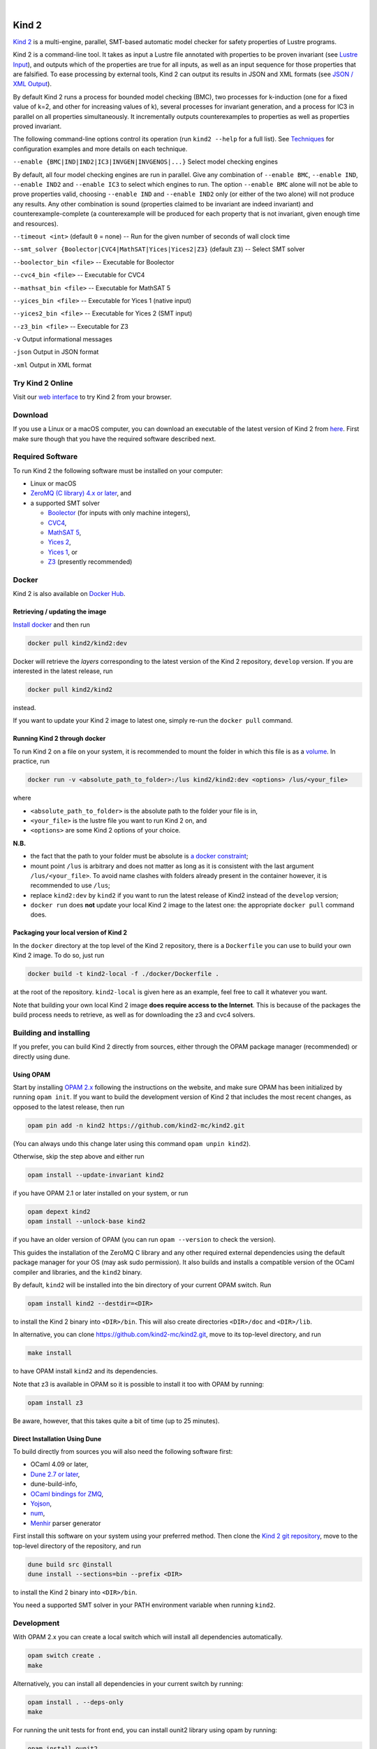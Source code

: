 .. DO NOT EDIT, see doc/usr/README.rst for details

.. |develop| image:: https://github.com/kind2-mc/kind2/workflows/Kind2%20CI/badge.svg?branch=develop
   :target: https://github.com/kind2-mc/kind2/actions?query=workflow%3A%22Kind2+CI%22
   :align: middle

.. |release| image:: https://img.shields.io/github/v/release/kind2-mc/kind2?color=blue
   :target: https://github.com/kind2-mc/kind2/releases/latest
   :align: middle

.. |license| image:: https://img.shields.io/github/license/kind2-mc/kind2?color=green
   :target: https://github.com/kind2-mc/kind2/blob/develop/LICENSE.rst
   :align: middle

.. https://stackoverflow.com/a/12145490/8261793

.. |nbsp| unicode:: 0xA0

|develop| |nbsp| |release| |nbsp| |license|

Kind 2
======

`Kind 2 <http://kind.cs.uiowa.edu/>`_ \ is a multi-engine, parallel,
SMT-based automatic model checker for safety properties of Lustre programs.

Kind 2 is a command-line tool. 
It takes as input a Lustre file annotated with properties to be proven
invariant (see `Lustre Input <https://kind.cs.uiowa.edu/kind2_user_doc/2_input/1_lustre.html>`_), and
outputs which of the properties are true for all inputs, as well as an input
sequence for those properties that are falsified. To ease processing by
external tools, Kind 2 can output its results in JSON and XML formats
(see `JSON / XML Output <https://kind.cs.uiowa.edu/kind2_user_doc/3_output/2_machine_readable.html>`_).

By default Kind 2 runs a process for bounded model checking (BMC), two processes
for k-induction (one for a fixed value of k=2, and other for increasing values of k),
several processes for invariant generation, and a process for IC3
in parallel on all properties simultaneously. It incrementally outputs
counterexamples to properties as well as properties proved invariant.

The following command-line options control its operation
(run ``kind2 --help`` for a full list).
See `Techniques <https://kind.cs.uiowa.edu/kind2_user_doc/1_techniques/1_techniques.html>`_ for configuration examples and
more details on each technique.

``--enable {BMC|IND|IND2|IC3|INVGEN|INVGENOS|...}`` Select model checking engines

By default, all four model checking engines are run in parallel.
Give any combination of ``--enable BMC``\ , ``--enable IND``, ``--enable IND2`` and
``--enable IC3`` to select which engines to run. The option ``--enable BMC`` alone
will not be able to prove properties valid, choosing ``--enable IND`` and
``--enable IND2`` only (or either of the two alone) will not produce any results.
Any other combination is sound
(properties claimed to be invariant are indeed invariant) and counterexample-complete
(a counterexample will be produced for each property that is not invariant,
given enough time and resources).

``--timeout <int>`` (default ``0`` = none) -- Run for the given number of seconds of wall clock time

``--smt_solver {Boolector|CVC4|MathSAT|Yices|Yices2|Z3}`` (default ``Z3``\ ) -- Select SMT solver

``--boolector_bin <file>`` -- Executable for Boolector

``--cvc4_bin <file>`` -- Executable for CVC4

``--mathsat_bin <file>`` -- Executable for MathSAT 5

``--yices_bin <file>`` -- Executable for Yices 1 (native input)

``--yices2_bin <file>`` -- Executable for Yices 2 (SMT input)

``--z3_bin <file>`` -- Executable for Z3

``-v`` Output informational messages

``-json`` Output in JSON format

``-xml`` Output in XML format


Try Kind 2 Online
-----------------

Visit our `web interface <https://kind.cs.uiowa.edu/app/>`_ to try Kind 2 from your browser.

Download
--------

If you use a Linux or a macOS computer, you can download an executable of the latest version
of Kind 2 from `here <https://github.com/kind2-mc/kind2/releases/latest/>`_\.
First make sure though that you have the required software described next.

Required Software
-----------------

To run Kind 2 the following software must be installed on your computer:

* Linux or macOS
* `ZeroMQ (C library) 4.x or later <https://zeromq.org>`_\, and
* a supported SMT solver

  * `Boolector <https://boolector.github.io/>`_ (for inputs with only machine integers),
  * `CVC4 <http://cvc4.cs.stanford.edu/>`_\ ,
  * `MathSAT 5 <http://mathsat.fbk.eu/index.html>`_\ ,
  * `Yices 2 <http://yices.csl.sri.com/>`_\ ,
  * `Yices 1 <http://yices.csl.sri.com/old/download-yices1-full.shtml>`_\ , or
  * `Z3 <https://github.com/Z3Prover/z3>`_ (presently recommended)

Docker
------

Kind 2 is also available on `Docker Hub <https://hub.docker.com/r/kind2/kind2/>`_.

Retrieving / updating the image
^^^^^^^^^^^^^^^^^^^^^^^^^^^^^^^

`Install docker <https://www.docker.com/products/docker>`_ and then run

.. code-block:: none

   docker pull kind2/kind2:dev

Docker will retrieve the *layers* corresponding to the latest version of the
Kind 2 repository, ``develop`` version. If you are interested in the latest
release, run

.. code-block:: none

   docker pull kind2/kind2

instead.

If you want to update your Kind 2 image to latest one, simply re-run the
``docker pull`` command.

Running Kind 2 through docker
^^^^^^^^^^^^^^^^^^^^^^^^^^^^^

To run Kind 2 on a file on your system, it is recommended to mount the folder
in which this file is as a `volume <https://docs.docker.com/engine/tutorials/dockervolumes/#/mount-a-host-directory-as-a-data-volume>`_.
In practice, run

.. code-block:: none

   docker run -v <absolute_path_to_folder>:/lus kind2/kind2:dev <options> /lus/<your_file>

where


* ``<absolute_path_to_folder>`` is the absolute path to the folder your file is in,
* ``<your_file>`` is the lustre file you want to run Kind 2 on, and
* ``<options>`` are some Kind 2 options of your choice.

**N.B.**


* the fact that the path to your folder must be absolute is
  `a docker constraint <https://docs.docker.com/engine/tutorials/dockervolumes/#/mount-a-host-directory-as-a-data-volume>`_\ ;
* mount point ``/lus`` is arbitrary and does not matter as long as it is
  consistent with the last argument ``/lus/<your_file>``. To avoid name clashes
  with folders already present in the container however, it is recommended to
  use ``/lus``\ ;
* replace ``kind2:dev`` by ``kind2`` if you want to run the latest release of Kind2
  instead of the ``develop`` version;
* ``docker run`` does **not** update your local Kind 2 image to the latest one:
  the appropriate ``docker pull`` command does.

Packaging your local version of Kind 2
^^^^^^^^^^^^^^^^^^^^^^^^^^^^^^^^^^^^^^

In the ``docker`` directory at the top level of the Kind 2 repository,
there is a ``Dockerfile`` you can use to
build your own Kind 2 image. To do so, just run

.. code-block:: none

   docker build -t kind2-local -f ./docker/Dockerfile .

at the root of the repository. ``kind2-local`` is given here as an example, feel
free to call it whatever you want.

Note that building your own local Kind 2 image **does require access to the
Internet**. This is because of the packages the build process needs to
retrieve, as well as for downloading the z3 and cvc4 solvers.

Building and installing
-----------------------

If you prefer, you can build Kind 2 directly from sources, 
either through the OPAM package manager (recommended) or
directly using dune.


Using OPAM
^^^^^^^^^^

Start by installing `OPAM 2.x <https://opam.ocaml.org/>`_
following the instructions on the website, and
make sure OPAM has been initialized by running ``opam init``.
If you want to build the development version of Kind 2
that includes the most recent changes, as opposed to
the latest release, then run

.. code-block:: none

   opam pin add -n kind2 https://github.com/kind2-mc/kind2.git

(You can always undo this change later using this command ``opam unpin kind2``).

Otherwise, skip the step above and either run

.. code-block:: none

   opam install --update-invariant kind2

if you have OPAM 2.1 or later installed on your system, or run

.. code-block:: none

   opam depext kind2
   opam install --unlock-base kind2

if you have an older version of OPAM
(you can run ``opam --version`` to check the version).

This guides the installation of the ZeroMQ C library
and any other required external dependencies using
the default package manager for your OS
(may ask sudo permission).
It also builds and installs a compatible version
of the OCaml compiler and libraries,
and the ``kind2`` binary.

By default, ``kind2`` will be installed into
the bin directory of your current OPAM switch. Run

.. code-block:: none

   opam install kind2 --destdir=<DIR>

to install the Kind 2 binary into ``<DIR>/bin``.
This will also create directories ``<DIR>/doc`` and ``<DIR>/lib``.

In alternative, you can clone https://github.com/kind2-mc/kind2.git,
move to its top-level directory, and run

.. code-block:: none

   make install

to have OPAM install ``kind2`` and its dependencies.

Note that z3 is available in OPAM so it is possible to install it too with OPAM by running:

.. code-block:: none

   opam install z3

Be aware, however, that this takes quite a bit of time (up to 25 minutes).


Direct Installation Using Dune 
^^^^^^^^^^^^^^^^^^^^^^^^^^^^^^

To build directly from sources you will also need the following software 
first:

* OCaml 4.09 or later,
* `Dune 2.7 or later <https://github.com/ocaml/dune>`_\,
* dune-build-info,
* `OCaml bindings for ZMQ <https://github.com/issuu/ocaml-zmq>`_\,
* `Yojson <https://github.com/ocaml-community/yojson>`_\,
* `num <https://github.com/ocaml/num>`_\,
* `Menhir <http://gallium.inria.fr/~fpottier/menhir/>`_ parser generator

First install this software on your system using your preferred method.
Then clone the `Kind 2 git repository <https://github.com/kind2-mc/kind2>`_, 
move to the top-level directory of the repository, and run

.. code-block:: none

   dune build src @install
   dune install --sections=bin --prefix <DIR>

to install the Kind 2 binary into ``<DIR>/bin``.

You need a supported SMT solver in your PATH environment variable when running ``kind2``.


Development
-----------

With OPAM 2.x you can create a local switch which will install all dependencies automatically.

.. code-block:: none

   opam switch create .
   make

Alternatively, you can install all dependencies in your current switch by running:

.. code-block:: none

   opam install . --deps-only
   make

For running the unit tests for front end, you can install ounit2 library using opam by running:

.. code-block:: none

   opam install ounit2

To run the ounit tests, you can use the following dune command:

.. code-block:: none

   dune test

Documentation
-------------

Documentation is available online in `HTML <http://kind.cs.uiowa.edu/kind2_user_doc/>`_
or `PDF <http://kind.cs.uiowa.edu/kind2_user_doc/doc.pdf>`_ forms.

In order to generate the documentation locally, you need:

* A GNU version of ``sed`` (``gsed`` on OSX)
* `Python v3.5 or later <https://www.python.org/downloads/>`_
* `Sphinx <https://www.sphinx-doc.org/en/master/usage/installation.html>`_

For HTML documentation, you additionally need:

* `sphinx-press-theme <https://pypi.org/project/sphinx-press-theme/>`_

For PDF documentation, you additionally need:

* `latexmk <https://packages.ubuntu.com/xenial/latexmk>`_
* `XeTeX <https://packages.debian.org/sid/texlive-xetex>`_
* `lmodern <https://packages.debian.org/sid/lmodern>`_

If you're on Debian/Ubuntu, assuming you have Python 3 installed,
you can run the following:

.. code-block:: bash

    sudo apt-get install python3-sphinx latexmk texlive-xetex lmodern
    pip3 install sphinx_press_theme

See ``doc/usr/README.rst`` for more information.
